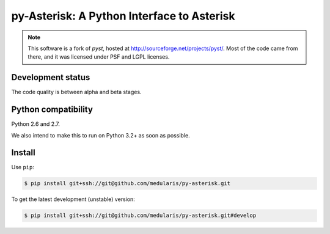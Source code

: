 py-Asterisk: A Python Interface to Asterisk
===========================================

.. note::
   This software is a fork of *pyst*, hosted at
   http://sourceforge.net/projects/pyst/.
   Most of the code came from there, and it was licensed under
   PSF and LGPL licenses.


Development status
------------------

The code quality is between alpha and beta stages.


Python compatibility
--------------------

Python 2.6 and 2.7.

We also intend to make this to run on Python 3.2+ as soon as possible.


Install
-------
Use ``pip``:

.. code-block:: sh

    $ pip install git+ssh://git@github.com/medularis/py-asterisk.git

To get the latest development (unstable) version:

.. code-block:: sh

    $ pip install git+ssh://git@github.com/medularis/py-asterisk.git#develop
